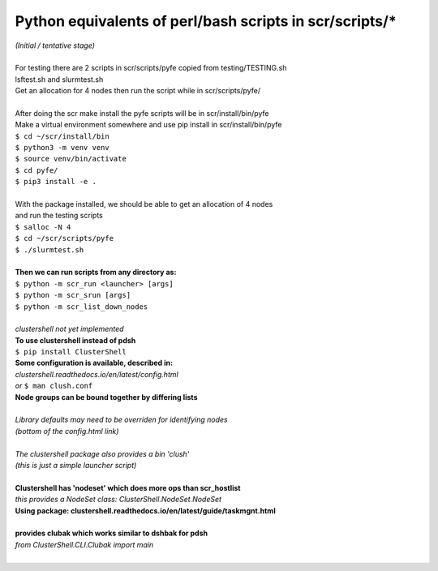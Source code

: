 ========================================================
Python equivalents of perl/bash scripts in scr/scripts/*
========================================================

| *(Initial / tentative stage)*  
|  
| For testing there are 2 scripts in scr/scripts/pyfe copied from testing/TESTING.sh  
| lsftest.sh and slurmtest.sh  
| Get an allocation for 4 nodes then run the script while in scr/scripts/pyfe/  
|   
| After doing the scr make install the pyfe scripts will be in scr/install/bin/pyfe  
| Make a virtual environment somewhere and use pip install in scr/install/bin/pyfe  
| ``$ cd ~/scr/install/bin``
| ``$ python3 -m venv venv``  
| ``$ source venv/bin/activate``  
| ``$ cd pyfe/``
| ``$ pip3 install -e .``  
|  
| With the package installed, we should be able to get an allocation of 4 nodes  
| and run the testing scripts  
| ``$ salloc -N 4``
| ``$ cd ~/scr/scripts/pyfe``
| ``$ ./slurmtest.sh``
|  
| **Then we can run scripts from any directory as:**  
| ``$ python -m scr_run <launcher> [args]``  
| ``$ python -m scr_srun [args]``  
| ``$ python -m scr_list_down_nodes``
|  
| *clustershell not yet implemented*  
| **To use clustershell instead of pdsh**  
| ``$ pip install ClusterShell``  
| **Some configuration is available, described in:**  
| *clustershell.readthedocs.io/en/latest/config.html*  
| *or* ``$ man clush.conf``  
| **Node groups can be bound together by differing lists**  
|  
| *Library defaults may need to be overriden for identifying nodes*  
| *(bottom of the config.html link)*  
|  
| *The clustershell package also provides a bin 'clush'*  
| *(this is just a simple launcher script)*  
|  
| **Clustershell has 'nodeset' which does more ops than scr_hostlist**  
| *this provides a NodeSet class: ClusterShell.NodeSet.NodeSet*  
| **Using package: clustershell.readthedocs.io/en/latest/guide/taskmgnt.html**  
|  
| **provides clubak which works similar to dshbak for pdsh**  
| *from ClusterShell.CLI.Clubak import main*  
|  
